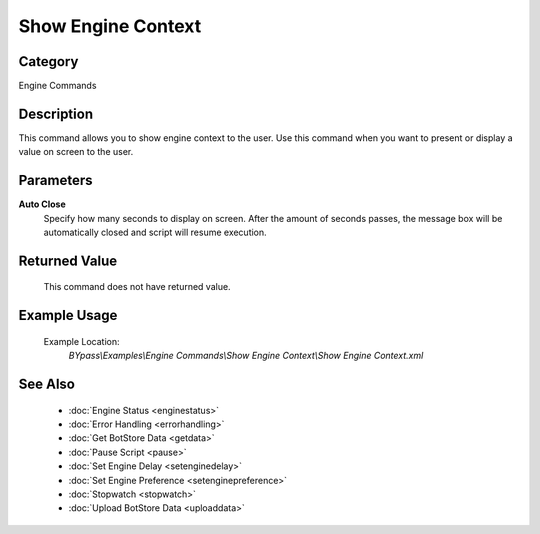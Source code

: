 Show Engine Context
===================

Category
--------
Engine Commands

Description
-----------

This command allows you to show engine context to the user. Use this command when you want to present or display a value on screen to the user.

Parameters
----------

**Auto Close**
	Specify how many seconds to display on screen. After the amount of seconds passes, the message box will be automatically closed and script will resume execution.



Returned Value
--------------
	This command does not have returned value.

Example Usage
-------------

	Example Location:  
		`BYpass\\Examples\\Engine Commands\\Show Engine Context\\Show Engine Context.xml`

See Also
--------
	- :doc:`Engine Status <enginestatus>`
	- :doc:`Error Handling <errorhandling>`
	- :doc:`Get BotStore Data <getdata>`
	- :doc:`Pause Script <pause>`
	- :doc:`Set Engine Delay <setenginedelay>`
	- :doc:`Set Engine Preference <setenginepreference>`
	- :doc:`Stopwatch <stopwatch>`
	- :doc:`Upload BotStore Data <uploaddata>`

	
